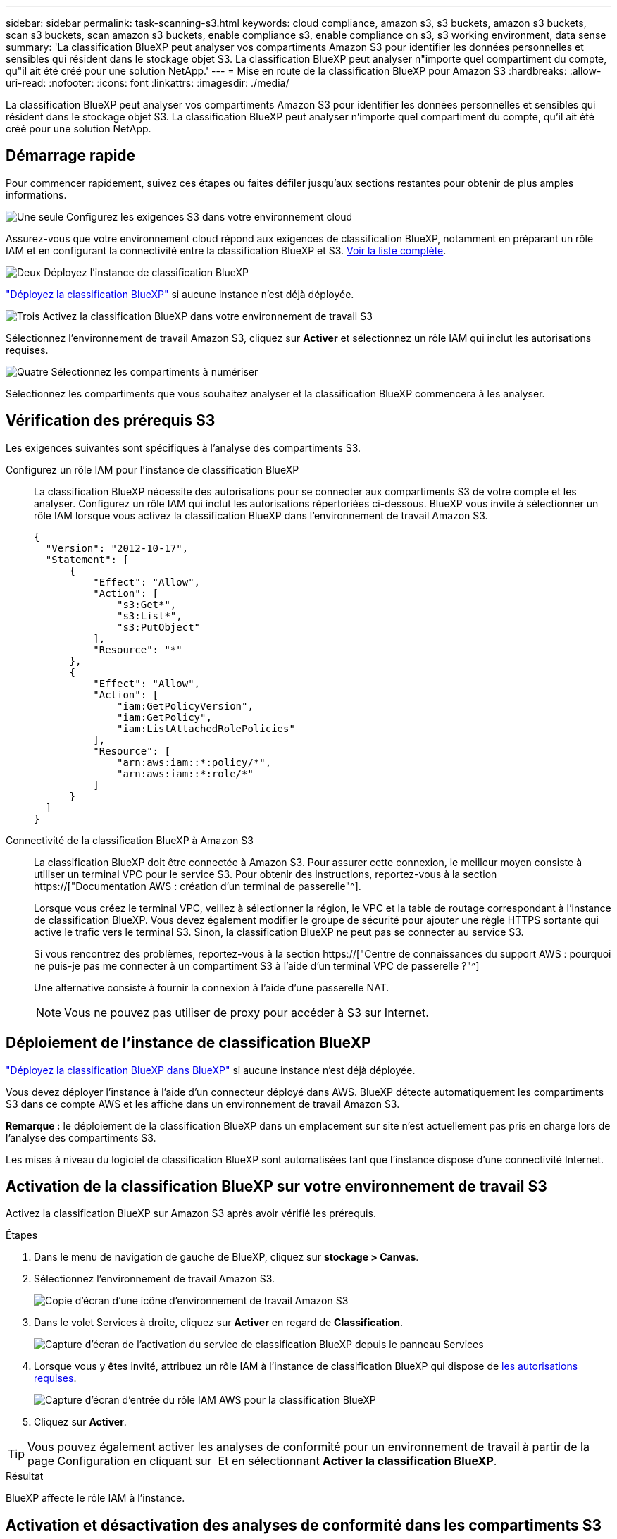 ---
sidebar: sidebar 
permalink: task-scanning-s3.html 
keywords: cloud compliance, amazon s3, s3 buckets, amazon s3 buckets, scan s3 buckets, scan amazon s3 buckets, enable compliance s3, enable compliance on s3, s3 working environment, data sense 
summary: 'La classification BlueXP peut analyser vos compartiments Amazon S3 pour identifier les données personnelles et sensibles qui résident dans le stockage objet S3. La classification BlueXP peut analyser n"importe quel compartiment du compte, qu"il ait été créé pour une solution NetApp.' 
---
= Mise en route de la classification BlueXP pour Amazon S3
:hardbreaks:
:allow-uri-read: 
:nofooter: 
:icons: font
:linkattrs: 
:imagesdir: ./media/


[role="lead"]
La classification BlueXP peut analyser vos compartiments Amazon S3 pour identifier les données personnelles et sensibles qui résident dans le stockage objet S3. La classification BlueXP peut analyser n'importe quel compartiment du compte, qu'il ait été créé pour une solution NetApp.



== Démarrage rapide

Pour commencer rapidement, suivez ces étapes ou faites défiler jusqu'aux sections restantes pour obtenir de plus amples informations.

.image:https://raw.githubusercontent.com/NetAppDocs/common/main/media/number-1.png["Une seule"] Configurez les exigences S3 dans votre environnement cloud
[role="quick-margin-para"]
Assurez-vous que votre environnement cloud répond aux exigences de classification BlueXP, notamment en préparant un rôle IAM et en configurant la connectivité entre la classification BlueXP et S3. <<Vérification des prérequis S3,Voir la liste complète>>.

.image:https://raw.githubusercontent.com/NetAppDocs/common/main/media/number-2.png["Deux"] Déployez l'instance de classification BlueXP
[role="quick-margin-para"]
link:task-deploy-cloud-compliance.html["Déployez la classification BlueXP"^] si aucune instance n'est déjà déployée.

.image:https://raw.githubusercontent.com/NetAppDocs/common/main/media/number-3.png["Trois"] Activez la classification BlueXP dans votre environnement de travail S3
[role="quick-margin-para"]
Sélectionnez l'environnement de travail Amazon S3, cliquez sur *Activer* et sélectionnez un rôle IAM qui inclut les autorisations requises.

.image:https://raw.githubusercontent.com/NetAppDocs/common/main/media/number-4.png["Quatre"] Sélectionnez les compartiments à numériser
[role="quick-margin-para"]
Sélectionnez les compartiments que vous souhaitez analyser et la classification BlueXP commencera à les analyser.



== Vérification des prérequis S3

Les exigences suivantes sont spécifiques à l'analyse des compartiments S3.

[[policy-requirements]]
Configurez un rôle IAM pour l'instance de classification BlueXP:: La classification BlueXP nécessite des autorisations pour se connecter aux compartiments S3 de votre compte et les analyser. Configurez un rôle IAM qui inclut les autorisations répertoriées ci-dessous. BlueXP vous invite à sélectionner un rôle IAM lorsque vous activez la classification BlueXP dans l'environnement de travail Amazon S3.
+
--
[source, json]
----
{
  "Version": "2012-10-17",
  "Statement": [
      {
          "Effect": "Allow",
          "Action": [
              "s3:Get*",
              "s3:List*",
              "s3:PutObject"
          ],
          "Resource": "*"
      },
      {
          "Effect": "Allow",
          "Action": [
              "iam:GetPolicyVersion",
              "iam:GetPolicy",
              "iam:ListAttachedRolePolicies"
          ],
          "Resource": [
              "arn:aws:iam::*:policy/*",
              "arn:aws:iam::*:role/*"
          ]
      }
  ]
}
----
--
Connectivité de la classification BlueXP à Amazon S3:: La classification BlueXP doit être connectée à Amazon S3. Pour assurer cette connexion, le meilleur moyen consiste à utiliser un terminal VPC pour le service S3. Pour obtenir des instructions, reportez-vous à la section https://["Documentation AWS : création d'un terminal de passerelle"^].
+
--
Lorsque vous créez le terminal VPC, veillez à sélectionner la région, le VPC et la table de routage correspondant à l'instance de classification BlueXP. Vous devez également modifier le groupe de sécurité pour ajouter une règle HTTPS sortante qui active le trafic vers le terminal S3. Sinon, la classification BlueXP ne peut pas se connecter au service S3.

Si vous rencontrez des problèmes, reportez-vous à la section https://["Centre de connaissances du support AWS : pourquoi ne puis-je pas me connecter à un compartiment S3 à l'aide d'un terminal VPC de passerelle ?"^]

Une alternative consiste à fournir la connexion à l'aide d'une passerelle NAT.


NOTE: Vous ne pouvez pas utiliser de proxy pour accéder à S3 sur Internet.

--




== Déploiement de l'instance de classification BlueXP

link:task-deploy-cloud-compliance.html["Déployez la classification BlueXP dans BlueXP"^] si aucune instance n'est déjà déployée.

Vous devez déployer l'instance à l'aide d'un connecteur déployé dans AWS. BlueXP détecte automatiquement les compartiments S3 dans ce compte AWS et les affiche dans un environnement de travail Amazon S3.

*Remarque :* le déploiement de la classification BlueXP dans un emplacement sur site n'est actuellement pas pris en charge lors de l'analyse des compartiments S3.

Les mises à niveau du logiciel de classification BlueXP sont automatisées tant que l'instance dispose d'une connectivité Internet.



== Activation de la classification BlueXP sur votre environnement de travail S3

Activez la classification BlueXP sur Amazon S3 après avoir vérifié les prérequis.

.Étapes
. Dans le menu de navigation de gauche de BlueXP, cliquez sur *stockage > Canvas*.
. Sélectionnez l'environnement de travail Amazon S3.
+
image:screenshot_s3_we.gif["Copie d'écran d'une icône d'environnement de travail Amazon S3"]

. Dans le volet Services à droite, cliquez sur *Activer* en regard de *Classification*.
+
image:screenshot_s3_enable_compliance.png["Capture d'écran de l'activation du service de classification BlueXP depuis le panneau Services"]

. Lorsque vous y êtes invité, attribuez un rôle IAM à l'instance de classification BlueXP qui dispose de <<Vérification des prérequis S3,les autorisations requises>>.
+
image:screenshot_s3_compliance_iam_role.png["Capture d'écran d'entrée du rôle IAM AWS pour la classification BlueXP"]

. Cliquez sur *Activer*.



TIP: Vous pouvez également activer les analyses de conformité pour un environnement de travail à partir de la page Configuration en cliquant sur image:screenshot_gallery_options.gif[""] Et en sélectionnant *Activer la classification BlueXP*.

.Résultat
BlueXP affecte le rôle IAM à l'instance.



== Activation et désactivation des analyses de conformité dans les compartiments S3

Une fois que BlueXP a activé la classification BlueXP sur Amazon S3, l'étape suivante consiste à configurer les compartiments à analyser.

Lorsque BlueXP est exécuté dans le compte AWS doté des compartiments S3 que vous souhaitez analyser, il détecte ces compartiments et les affiche dans un environnement de travail Amazon S3.

La classification BlueXP peut également être utilisée <<Analyse des compartiments à partir de comptes AWS supplémentaires,Analysez les compartiments S3 qui se trouvent dans différents comptes AWS>>.

.Étapes
. Sélectionnez l'environnement de travail Amazon S3.
. Dans le volet Services à droite, cliquez sur *configurer les compartiments*.
+
image:screenshot_s3_configure_buckets.png["Une capture d'écran en cliquant sur configurer les compartiments pour choisir les compartiments S3 à analyser"]

. Activez les analyses de mappage uniquement ou les analyses de mappage et de classification sur vos compartiments.
+
image:screenshot_s3_select_buckets.png["Capture d'écran de la sélection des compartiments S3 à numériser"]

+
[cols="45,45"]
|===
| À : | Procédez comme suit : 


| Activez les acquisitions avec mappage uniquement sur un compartiment | Cliquez sur *carte* 


| Activer les acquisitions complètes sur un compartiment | Cliquez sur *carte et classement* 


| Désactiver l'acquisition sur un godet | Cliquez sur *Off* 
|===


.Résultat
La classification BlueXP commence à analyser les compartiments S3 que vous avez activés. En cas d'erreur, elles apparaîtront dans la colonne État, ainsi que l'action requise pour corriger l'erreur.



== Analyse des compartiments à partir de comptes AWS supplémentaires

Vous pouvez analyser les compartiments S3 situés sous un autre compte AWS en attribuant un rôle à partir de ce compte pour accéder à l'instance de classification BlueXP existante.

.Étapes
. Accédez au compte AWS cible où vous voulez analyser les compartiments S3 et créer un rôle IAM en sélectionnant *un autre compte AWS*.
+
image:screenshot_iam_create_role.gif["Capture d'écran de la page AWS pour créer un rôle IAM."]

+
Assurez-vous de faire ce qui suit :

+
** Entrez l'ID du compte où réside l'instance de classification BlueXP.
** Modifiez la durée * maximale de la session CLI/API* de 1 heure à 12 heures et enregistrez cette modification.
** Reliez la règle IAM de classification BlueXP. Assurez-vous qu'il dispose des autorisations requises.
+
[source, json]
----
{
  "Version": "2012-10-17",
  "Statement": [
      {
          "Effect": "Allow",
          "Action": [
              "s3:Get*",
              "s3:List*",
              "s3:PutObject"
          ],
          "Resource": "*"
      },
  ]
}
----


. Accédez au compte AWS source sur lequel réside l'instance de classification BlueXP et sélectionnez le rôle IAM qui est associé à l'instance.
+
.. Modifiez la durée * maximale de la session CLI/API* de 1 heure à 12 heures et enregistrez cette modification.
.. Cliquez sur *attacher des stratégies*, puis sur *Créer une stratégie*.
.. Créez une stratégie qui inclut l'action « sts:AssumeRole » et spécifiez l'ARN du rôle que vous avez créé dans le compte cible.
+
[source, json]
----
{
    "Version": "2012-10-17",
    "Statement": [
        {
            "Effect": "Allow",
            "Action": "sts:AssumeRole",
            "Resource": "arn:aws:iam::<ADDITIONAL-ACCOUNT-ID>:role/<ADDITIONAL_ROLE_NAME>"
        },
        {
            "Effect": "Allow",
            "Action": [
                "iam:GetPolicyVersion",
                "iam:GetPolicy",
                "iam:ListAttachedRolePolicies"
            ],
            "Resource": [
                "arn:aws:iam::*:policy/*",
                "arn:aws:iam::*:role/*"
            ]
        }
    ]
}
----
+
Le compte de profil d'instance de classification BlueXP a désormais accès au compte AWS supplémentaire.



. Accédez à la page *Amazon S3 Configuration* et le nouveau compte AWS s'affiche. Notez que la classification BlueXP peut prendre quelques minutes pour synchroniser l'environnement de travail du nouveau compte et afficher ces informations.
+
image:screenshot_activate_and_select_buckets.png["Copie d'écran montrant comment activer la classification BlueXP."]

. Cliquez sur *Activer la classification BlueXP et sélectionner les compartiments* et sélectionnez les compartiments à analyser.


.Résultat
La classification BlueXP commence à analyser les nouveaux compartiments S3 que vous avez activés.
